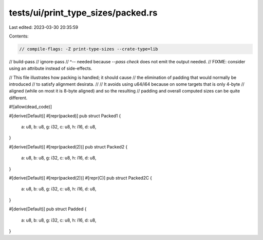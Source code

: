 tests/ui/print_type_sizes/packed.rs
===================================

Last edited: 2023-03-30 20:35:59

Contents:

.. code-block:: rs

    // compile-flags: -Z print-type-sizes --crate-type=lib
// build-pass
// ignore-pass
// ^-- needed because `--pass check` does not emit the output needed.
//     FIXME: consider using an attribute instead of side-effects.

// This file illustrates how packing is handled; it should cause
// the elimination of padding that would normally be introduced
// to satisfy alignment desirata.
//
// It avoids using u64/i64 because on some targets that is only 4-byte
// aligned (while on most it is 8-byte aligned) and so the resulting
// padding and overall computed sizes can be quite different.

#![allow(dead_code)]

#[derive(Default)]
#[repr(packed)]
pub struct Packed1 {
    a: u8,
    b: u8,
    g: i32,
    c: u8,
    h: i16,
    d: u8,
}

#[derive(Default)]
#[repr(packed(2))]
pub struct Packed2 {
    a: u8,
    b: u8,
    g: i32,
    c: u8,
    h: i16,
    d: u8,
}

#[derive(Default)]
#[repr(packed(2))]
#[repr(C)]
pub struct Packed2C {
    a: u8,
    b: u8,
    g: i32,
    c: u8,
    h: i16,
    d: u8,
}

#[derive(Default)]
pub struct Padded {
    a: u8,
    b: u8,
    g: i32,
    c: u8,
    h: i16,
    d: u8,
}


